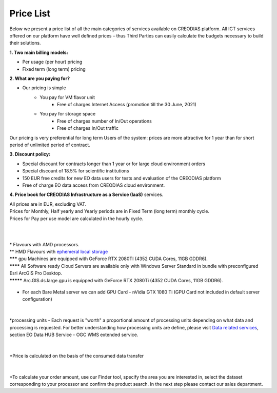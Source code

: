*****
Price List
*****
Below we present a price list of all the main categories of services available on CREODIAS platform. All ICT services offered on our platform have well defined prices – thus Third Parties can easily calculate the budgets necessary to build their solutions.

**1. Two main billing models:**

* Per usage (per hour) pricing
* Fixed term (long term) pricing

**2. What are you paying for?**

* Our pricing is simple
        * You pay for VM flavor unit
                * Free of charges Internet Access (promotion till the 30 June, 2021)

        * You pay for storage space
                * Free of charges number of In/Out operations
                * Free of charges In/Out traffic

Our pricing is very preferential for long term Users of the system: prices are more attractive for 1 year than for short period of unlimited period of contract.


**3. Discount policy:**

* Special discount for contracts longer than 1 year or for large cloud environment orders
* Special discount of 18.5% for scientific institutions
* 150 EUR free credits for new EO data users for tests and evaluation of the CREODIAS platform
* Free of charge EO data access from CREODIAS cloud environment.

**4. Price book for CREODIAS Infrastructure as a Service (IaaS)** services.

| All prices are in EUR, excluding VAT.
| Prices for Monthly, Half yearly and Yearly periods are in Fixed Term (long term) monthly cycle.
| Prices for Pay per use model are calculated in the hourly cycle.
|
|

.. figure:: https://raw.githubusercontent.com/CloudFerro/doc/master/source/static/figure1.png
   :scale: 100 %
   :align: center
   
| * Flavours with AMD processors.
| ** HMD Flavours with `ephemeral local storage <https://creodias.eu/storage>`_
| ******* gpu Machines are equipped with GeForce RTX 2080TI (4352 CUDA Cores, 11GB GDDR6).
| ******** All Software ready Cloud Servers are available only with Windows Server Standard in bundle with preconfigured Esri ArcGIS Pro Desktop.
| ********* Arc.GIS.ds.large.gpu is equipped with GeForce RTX 2080Ti (4352 CUDA Cores, 11GB GDDR6). 


.. figure:: https://raw.githubusercontent.com/CloudFerro/doc/master/source/static/2.png
   :scale: 100 %
   :align: center

* For each Bare Metal server we can add GPU Card - nVidia GTX 1080 Ti (GPU Card not included in default server configuration)
   
.. figure:: https://raw.githubusercontent.com/CloudFerro/doc/master/source/static/3.png
   :scale: 100 %
   :align: center
   
.. figure:: https://raw.githubusercontent.com/CloudFerro/doc/master/source/static/4.png
   :scale: 100 %
   :align: center
   
.. figure:: https://raw.githubusercontent.com/CloudFerro/doc/master/source/static/5.png
   :scale: 100 %
   :align: center
   
|
*processing units -  Each request is "worth" a proportional amount of processing units depending on what data and processing is requested. For better understanding how processing units are define, please visit `Data related services <https://creodias.eu/data-related-services>`_, section  EO Data HUB Service - OGC WMS extended service.

|
.. figure:: https://raw.githubusercontent.com/CloudFerro/doc/master/source/static/6.png
   :scale: 100 %
   :align: center
 
 
*Price is calculated on the basis of the consumed data transfer
 
|
.. figure:: https://raw.githubusercontent.com/CloudFerro/doc/master/source/static/7.png
   :scale: 100 %
   :align: center
   
   
*To calculate your order amount, use our Finder tool, specify the area you are interested in, select the dataset corresponding to your processor and confirm the product search.
In the next step please contact our sales department.
   
   
  












